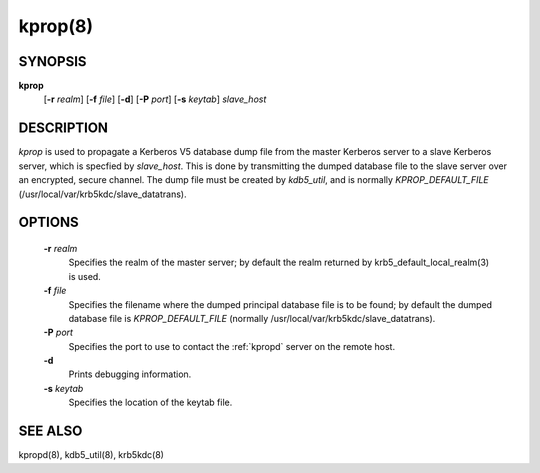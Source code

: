 .. _kprop:

kprop(8)
=========


SYNOPSIS
-------------

**kprop**
          [**-r** *realm*] 
          [**-f** *file*] 
          [**-d**] 
          [**-P** *port*] 
          [**-s** *keytab*] 
          *slave_host*


DESCRIPTION
-------------

*kprop*  is used to propagate a Kerberos V5 database dump file from the master Kerberos server to a slave Kerberos server, 
which is specfied by *slave_host*.  This is done by transmitting the dumped database file to the slave server over an encrypted, secure channel.   
The dump file must be created by *kdb5_util*, and is normally *KPROP_DEFAULT_FILE* (/usr/local/var/krb5kdc/slave_datatrans).

OPTIONS
-------------

       **-r** *realm*
              Specifies the realm of the master server; by default the realm returned by krb5_default_local_realm(3) is used.

       **-f** *file*
              Specifies the filename where the dumped principal database file is to be found; by default the dumped database file is
              *KPROP_DEFAULT_FILE* (normally /usr/local/var/krb5kdc/slave_datatrans).

       **-P** *port*
              Specifies the port to use to contact the :ref:`kpropd` server on the remote host.

       **-d**     
              Prints debugging information.

       **-s** *keytab*
              Specifies the location of the keytab file.


SEE ALSO
-------------

kpropd(8), kdb5_util(8), krb5kdc(8)


